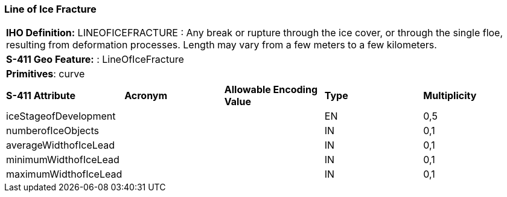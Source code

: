 [[sec-LineOfIceFracture]]
=== Line of Ice Fracture

[cols="a",options="headers"]
|===
a|**IHO Definition:** LINEOFICEFRACTURE : Any break or rupture through the ice cover, or through the single floe, resulting from deformation processes. Length may vary from a few meters to a few kilometers.
a|**S-411 Geo Feature:** : LineOfIceFracture
a|**Primitives**: curve
|===
[cols="a,a,a,a,a",options="headers"]
|===
a|**S-411 Attribute** |**Acronym** |**Allowable Encoding Value** |**Type** | **Multiplicity**
| iceStageofDevelopment
| 
|
|EN
|0,5
| numberofIceObjects
| 
|
|IN
|0,1
| averageWidthofIceLead
| 
|
|IN
|0,1
| minimumWidthofIceLead
| 
|
|IN
|0,1
| maximumWidthofIceLead
| 
|
|IN
|0,1
|===

